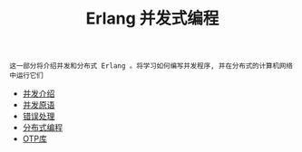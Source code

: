 #+TITLE: Erlang 并发式编程
#+HTML_HEAD: <link rel="stylesheet" type="text/css" href="css/main.css" />
#+OPTIONS: num:nil timestamp:nil ^:nil

#+begin_example
  这一部分将介绍并发和分布式 Erlang 。将学习如何编写并发程序, 并在分布式的计算机网络中运行它们 
#+end_example

  + [[file:introduction.org][并发介绍]]
  + [[file:concept.org][并发原语]]
  + [[file:error_handle.org][错误处理]]
  + [[file:distributed_programming.org][分布式编程]]
  + [[file:otp.org][OTP库]]

